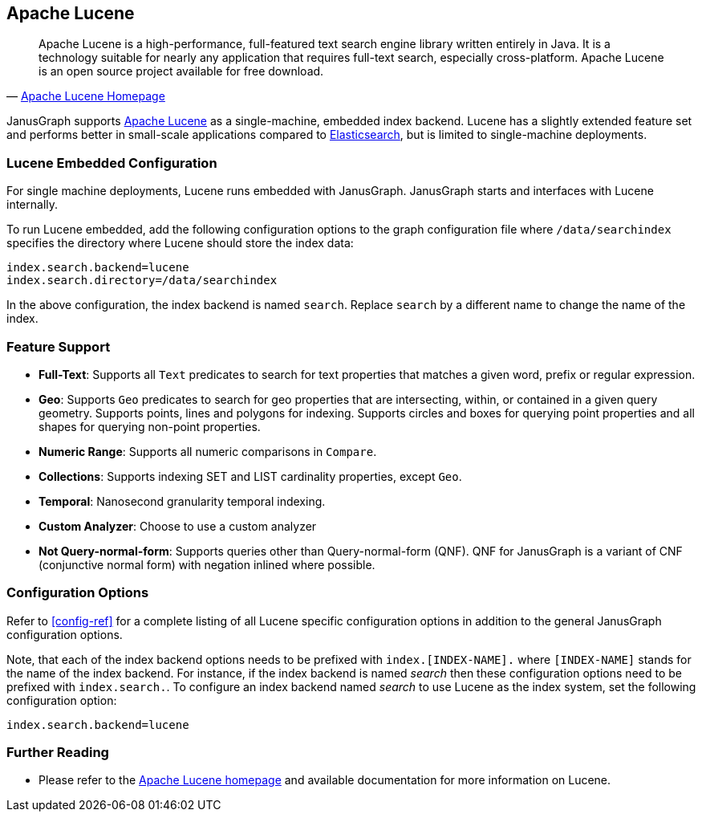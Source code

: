 [[lucene]]
== Apache Lucene

[quote, 'https://lucene.apache.org/[Apache Lucene Homepage]']
Apache Lucene is a high-performance, full-featured text search engine library written entirely in Java. It is a technology suitable for nearly any application that requires full-text search, especially cross-platform. Apache Lucene is an open source project available for free download.

JanusGraph supports https://lucene.apache.org/[Apache Lucene] as a single-machine, embedded index backend. Lucene has a slightly extended feature set and performs better in small-scale applications compared to <<elasticsearch, Elasticsearch>>, but is limited to single-machine deployments.

=== Lucene Embedded Configuration

For single machine deployments, Lucene runs embedded with JanusGraph. JanusGraph starts and interfaces with Lucene internally.

To run Lucene embedded, add the following configuration options to the graph configuration file where `/data/searchindex` specifies the directory where Lucene should store the index data:

[source, properties]
index.search.backend=lucene
index.search.directory=/data/searchindex

In the above configuration, the index backend is named `search`. Replace `search` by a different name to change the name of the index.

=== Feature Support

* *Full-Text*: Supports all `Text` predicates to search for text properties that matches a given word, prefix or regular expression.
* *Geo*: Supports `Geo` predicates to search for geo properties that are intersecting, within, or contained in a given query geometry. Supports points, lines and polygons for indexing. Supports circles and boxes for querying point properties and all shapes for querying non-point properties.
* *Numeric Range*: Supports all numeric comparisons in `Compare`.
* *Collections*: Supports indexing SET and LIST cardinality properties, except `Geo`.
* *Temporal*: Nanosecond granularity temporal indexing.
* *Custom Analyzer*: Choose to use a custom analyzer
* *Not Query-normal-form*: Supports queries other than Query-normal-form (QNF). QNF for JanusGraph is a variant of CNF (conjunctive normal form) with negation inlined where possible.

=== Configuration Options

Refer to <<config-ref>> for a complete listing of all Lucene specific configuration options in addition to the general JanusGraph configuration options.

Note, that each of the index backend options needs to be prefixed with `index.[INDEX-NAME].` where `[INDEX-NAME]` stands for the name of the index backend. For instance, if the index backend is named _search_ then these configuration options need to be prefixed with `index.search.`.
To configure an index backend named _search_ to use Lucene as the index system, set the following configuration option:

[source, properties]
index.search.backend=lucene

=== Further Reading

* Please refer to the https://lucene.apache.org/[Apache Lucene homepage] and available documentation for more information on Lucene.
